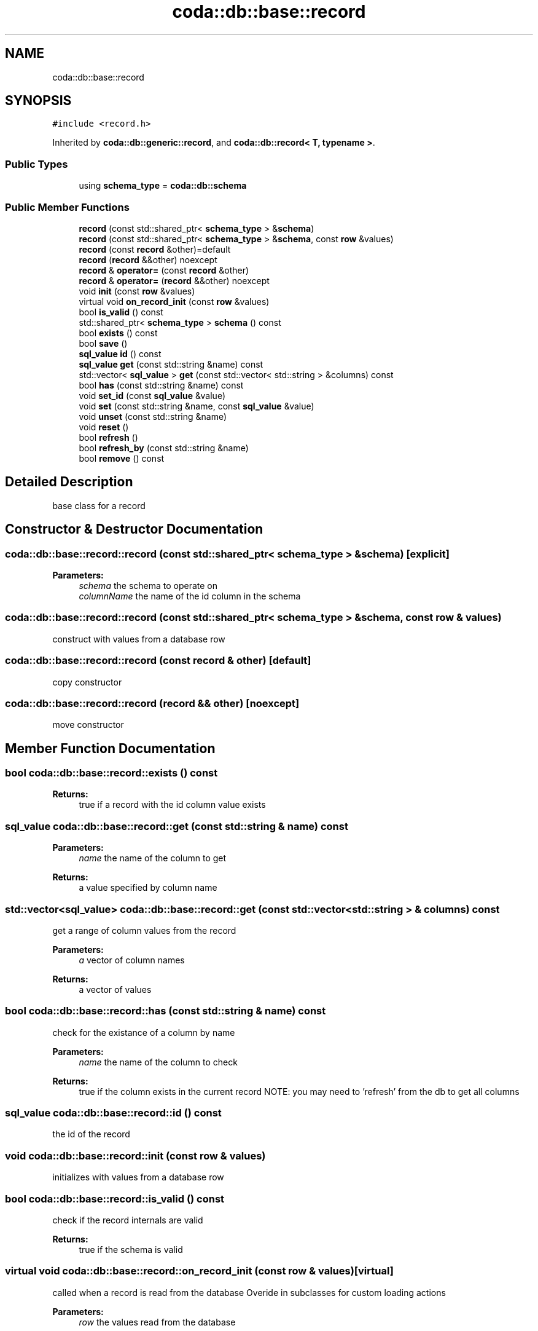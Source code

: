 .TH "coda::db::base::record" 3 "Sat Dec 1 2018" "coda db" \" -*- nroff -*-
.ad l
.nh
.SH NAME
coda::db::base::record
.SH SYNOPSIS
.br
.PP
.PP
\fC#include <record\&.h>\fP
.PP
Inherited by \fBcoda::db::generic::record\fP, and \fBcoda::db::record< T, typename >\fP\&.
.SS "Public Types"

.in +1c
.ti -1c
.RI "using \fBschema_type\fP = \fBcoda::db::schema\fP"
.br
.in -1c
.SS "Public Member Functions"

.in +1c
.ti -1c
.RI "\fBrecord\fP (const std::shared_ptr< \fBschema_type\fP > &\fBschema\fP)"
.br
.ti -1c
.RI "\fBrecord\fP (const std::shared_ptr< \fBschema_type\fP > &\fBschema\fP, const \fBrow\fP &values)"
.br
.ti -1c
.RI "\fBrecord\fP (const \fBrecord\fP &other)=default"
.br
.ti -1c
.RI "\fBrecord\fP (\fBrecord\fP &&other) noexcept"
.br
.ti -1c
.RI "\fBrecord\fP & \fBoperator=\fP (const \fBrecord\fP &other)"
.br
.ti -1c
.RI "\fBrecord\fP & \fBoperator=\fP (\fBrecord\fP &&other) noexcept"
.br
.ti -1c
.RI "void \fBinit\fP (const \fBrow\fP &values)"
.br
.ti -1c
.RI "virtual void \fBon_record_init\fP (const \fBrow\fP &values)"
.br
.ti -1c
.RI "bool \fBis_valid\fP () const"
.br
.ti -1c
.RI "std::shared_ptr< \fBschema_type\fP > \fBschema\fP () const"
.br
.ti -1c
.RI "bool \fBexists\fP () const"
.br
.ti -1c
.RI "bool \fBsave\fP ()"
.br
.ti -1c
.RI "\fBsql_value\fP \fBid\fP () const"
.br
.ti -1c
.RI "\fBsql_value\fP \fBget\fP (const std::string &name) const"
.br
.ti -1c
.RI "std::vector< \fBsql_value\fP > \fBget\fP (const std::vector< std::string > &columns) const"
.br
.ti -1c
.RI "bool \fBhas\fP (const std::string &name) const"
.br
.ti -1c
.RI "void \fBset_id\fP (const \fBsql_value\fP &value)"
.br
.ti -1c
.RI "void \fBset\fP (const std::string &name, const \fBsql_value\fP &value)"
.br
.ti -1c
.RI "void \fBunset\fP (const std::string &name)"
.br
.ti -1c
.RI "void \fBreset\fP ()"
.br
.ti -1c
.RI "bool \fBrefresh\fP ()"
.br
.ti -1c
.RI "bool \fBrefresh_by\fP (const std::string &name)"
.br
.ti -1c
.RI "bool \fBremove\fP () const"
.br
.in -1c
.SH "Detailed Description"
.PP 
base class for a record 
.SH "Constructor & Destructor Documentation"
.PP 
.SS "coda::db::base::record::record (const std::shared_ptr< \fBschema_type\fP > & schema)\fC [explicit]\fP"

.PP
\fBParameters:\fP
.RS 4
\fIschema\fP the schema to operate on 
.br
\fIcolumnName\fP the name of the id column in the schema 
.RE
.PP

.SS "coda::db::base::record::record (const std::shared_ptr< \fBschema_type\fP > & schema, const \fBrow\fP & values)"
construct with values from a database row 
.SS "coda::db::base::record::record (const \fBrecord\fP & other)\fC [default]\fP"
copy constructor 
.SS "coda::db::base::record::record (\fBrecord\fP && other)\fC [noexcept]\fP"
move constructor 
.SH "Member Function Documentation"
.PP 
.SS "bool coda::db::base::record::exists () const"

.PP
\fBReturns:\fP
.RS 4
true if a record with the id column value exists 
.RE
.PP

.SS "\fBsql_value\fP coda::db::base::record::get (const std::string & name) const"

.PP
\fBParameters:\fP
.RS 4
\fIname\fP the name of the column to get 
.RE
.PP
\fBReturns:\fP
.RS 4
a value specified by column name 
.RE
.PP

.SS "std::vector<\fBsql_value\fP> coda::db::base::record::get (const std::vector< std::string > & columns) const"
get a range of column values from the record 
.PP
\fBParameters:\fP
.RS 4
\fIa\fP vector of column names 
.RE
.PP
\fBReturns:\fP
.RS 4
a vector of values 
.RE
.PP

.SS "bool coda::db::base::record::has (const std::string & name) const"
check for the existance of a column by name 
.PP
\fBParameters:\fP
.RS 4
\fIname\fP the name of the column to check 
.RE
.PP
\fBReturns:\fP
.RS 4
true if the column exists in the current record NOTE: you may need to 'refresh' from the db to get all columns 
.RE
.PP

.SS "\fBsql_value\fP coda::db::base::record::id () const"
the id of the record 
.SS "void coda::db::base::record::init (const \fBrow\fP & values)"
initializes with values from a database row 
.SS "bool coda::db::base::record::is_valid () const"
check if the record internals are valid 
.PP
\fBReturns:\fP
.RS 4
true if the schema is valid 
.RE
.PP

.SS "virtual void coda::db::base::record::on_record_init (const \fBrow\fP & values)\fC [virtual]\fP"
called when a record is read from the database Overide in subclasses for custom loading actions 
.PP
\fBParameters:\fP
.RS 4
\fIrow\fP the values read from the database 
.RE
.PP

.SS "\fBrecord\fP& coda::db::base::record::operator= (const \fBrecord\fP & other)"
assignment operator 
.SS "\fBrecord\fP& coda::db::base::record::operator= (\fBrecord\fP && other)\fC [noexcept]\fP"
move assignment operator 
.SS "bool coda::db::base::record::refresh ()"
refreshes from the database for the value in the id column 
.PP
\fBReturns:\fP
.RS 4
true if successful 
.RE
.PP

.SS "bool coda::db::base::record::refresh_by (const std::string & name)"
refreshes by a column name 
.PP
\fBParameters:\fP
.RS 4
\fIname\fP the name of the column to refresh by 
.RE
.PP
\fBReturns:\fP
.RS 4
true if successful 
.RE
.PP

.SS "bool coda::db::base::record::remove () const"
deletes this record from the database for the value in the id column 
.SS "void coda::db::base::record::reset ()"
clears values set on this object 
.SS "bool coda::db::base::record::save ()"
saves this instance 
.PP
\fBParameters:\fP
.RS 4
\fIinsert_only\fP set to true to never perform an update if the record exists 
.RE
.PP
\fBReturns:\fP
.RS 4
true if the save was successful 
.RE
.PP

.SS "std::shared_ptr<\fBschema_type\fP> coda::db::base::record::schema () const"

.PP
\fBReturns:\fP
.RS 4
the schema for this record 
.RE
.PP

.SS "void coda::db::base::record::set (const std::string & name, const \fBsql_value\fP & value)"
sets a string for a column name 
.PP
\fBParameters:\fP
.RS 4
\fIname\fP the name of the column to set 
.br
\fIvalue\fP the value to set for the column 
.RE
.PP

.SS "void coda::db::base::record::set_id (const \fBsql_value\fP & value)"
sets the id for this record 
.PP
\fBParameters:\fP
.RS 4
\fIthe\fP id value 
.RE
.PP

.SS "void coda::db::base::record::unset (const std::string & name)"
unsets / removes a column 
.PP
\fBParameters:\fP
.RS 4
\fIname\fP the name of the column to unset 
.RE
.PP


.SH "Author"
.PP 
Generated automatically by Doxygen for coda db from the source code\&.
